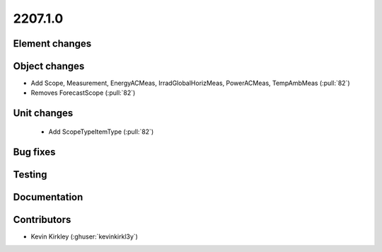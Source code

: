 .. _whatsnew_220710:

2207.1.0
--------

Element changes
~~~~~~~~~~~~~~~


Object changes
~~~~~~~~~~~~~~
* Add Scope, Measurement, EnergyACMeas, IrradGlobalHorizMeas, PowerACMeas, TempAmbMeas (:pull:`82`)
* Removes ForecastScope (:pull:`82`)

Unit changes
~~~~~~~~~~~~
 * Add ScopeTypeItemType (:pull:`82`)

Bug fixes
~~~~~~~~~


Testing
~~~~~~~


Documentation
~~~~~~~~~~~~~


Contributors
~~~~~~~~~~~~
* Kevin Kirkley (:ghuser:`kevinkirkl3y`)
